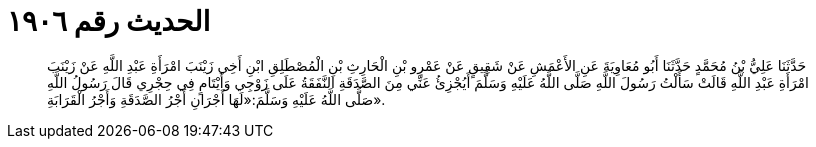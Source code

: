 
= الحديث رقم ١٩٠٦

[quote.hadith]
حَدَّثَنَا عَلِيُّ بْنُ مُحَمَّدٍ حَدَّثَنَا أَبُو مُعَاوِيَةَ عَنِ الأَعْمَشِ عَنْ شَقِيقٍ عَنْ عَمْرِو بْنِ الْحَارِثِ بْنِ الْمُصْطَلِقِ ابْنِ أَخِي زَيْنَبَ امْرَأَةِ عَبْدِ اللَّهِ عَنْ زَيْنَبَ امْرَأَةِ عَبْدِ اللَّهِ قَالَتْ سَأَلْتُ رَسُولَ اللَّهِ صَلَّى اللَّهُ عَلَيْهِ وَسَلَّمَ أَيُجْزِئُ عَنِّي مِنَ الصَّدَقَةِ النَّفَقَةُ عَلَى زَوْجِي وَأَيْتَامٍ فِي حِجْرِي قَالَ رَسُولُ اللَّهِ صَلَّى اللَّهُ عَلَيْهِ وَسَلَّمَ:«لَهَا أَجْرَانِ أَجْرُ الصَّدَقَةِ وَأَجْرُ الْقَرَابَةِ».